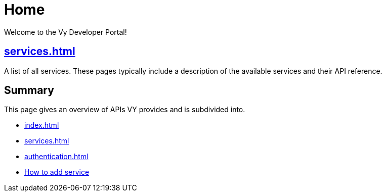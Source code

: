 = Home

Welcome to the Vy Developer Portal!

[.panel]
== xref:services.adoc[]

A list of all services.
These pages typically include a description of the available services and their API reference.

[.panel]
== Summary

This page gives an overview of APIs VY provides and is subdivided into.

* xref:index.adoc[]
* xref:services.adoc[]
* xref:authentication.adoc[]
* xref:howto.adoc[How to add service]
